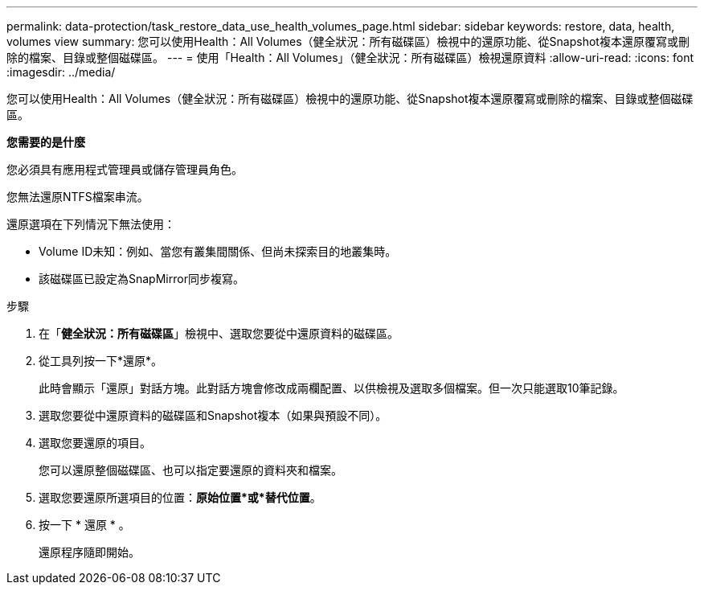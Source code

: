 ---
permalink: data-protection/task_restore_data_use_health_volumes_page.html 
sidebar: sidebar 
keywords: restore, data, health, volumes view 
summary: 您可以使用Health：All Volumes（健全狀況：所有磁碟區）檢視中的還原功能、從Snapshot複本還原覆寫或刪除的檔案、目錄或整個磁碟區。 
---
= 使用「Health：All Volumes」（健全狀況：所有磁碟區）檢視還原資料
:allow-uri-read: 
:icons: font
:imagesdir: ../media/


[role="lead"]
您可以使用Health：All Volumes（健全狀況：所有磁碟區）檢視中的還原功能、從Snapshot複本還原覆寫或刪除的檔案、目錄或整個磁碟區。

*您需要的是什麼*

您必須具有應用程式管理員或儲存管理員角色。

您無法還原NTFS檔案串流。

還原選項在下列情況下無法使用：

* Volume ID未知：例如、當您有叢集間關係、但尚未探索目的地叢集時。
* 該磁碟區已設定為SnapMirror同步複寫。


.步驟
. 在「*健全狀況：所有磁碟區*」檢視中、選取您要從中還原資料的磁碟區。
. 從工具列按一下*還原*。
+
此時會顯示「還原」對話方塊。此對話方塊會修改成兩欄配置、以供檢視及選取多個檔案。但一次只能選取10筆記錄。

. 選取您要從中還原資料的磁碟區和Snapshot複本（如果與預設不同）。
. 選取您要還原的項目。
+
您可以還原整個磁碟區、也可以指定要還原的資料夾和檔案。

. 選取您要還原所選項目的位置：*原始位置*或*替代位置*。
. 按一下 * 還原 * 。
+
還原程序隨即開始。


